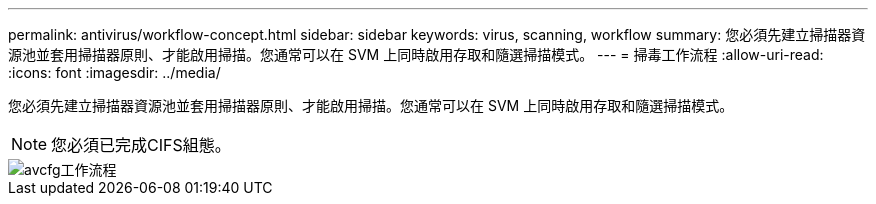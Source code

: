 ---
permalink: antivirus/workflow-concept.html 
sidebar: sidebar 
keywords: virus, scanning, workflow 
summary: 您必須先建立掃描器資源池並套用掃描器原則、才能啟用掃描。您通常可以在 SVM 上同時啟用存取和隨選掃描模式。 
---
= 掃毒工作流程
:allow-uri-read: 
:icons: font
:imagesdir: ../media/


[role="lead"]
您必須先建立掃描器資源池並套用掃描器原則、才能啟用掃描。您通常可以在 SVM 上同時啟用存取和隨選掃描模式。

[NOTE]
====
您必須已完成CIFS組態。

====
image::../media/avcfg-workflow.gif[avcfg工作流程]

